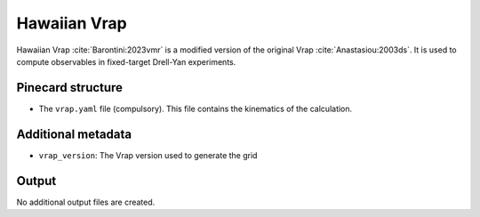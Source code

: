 Hawaiian Vrap
=============

Hawaiian Vrap :cite:`Barontini:2023vmr` is a modified version of the original Vrap :cite:`Anastasiou:2003ds`.
It is used to compute observables in fixed-target Drell-Yan experiments.

Pinecard structure
------------------

- The ``vrap.yaml`` file (compulsory). This file contains the kinematics of the calculation.

Additional metadata
-------------------

- ``vrap_version``: The Vrap version used to generate the grid

Output
------

No additional output files are created.
